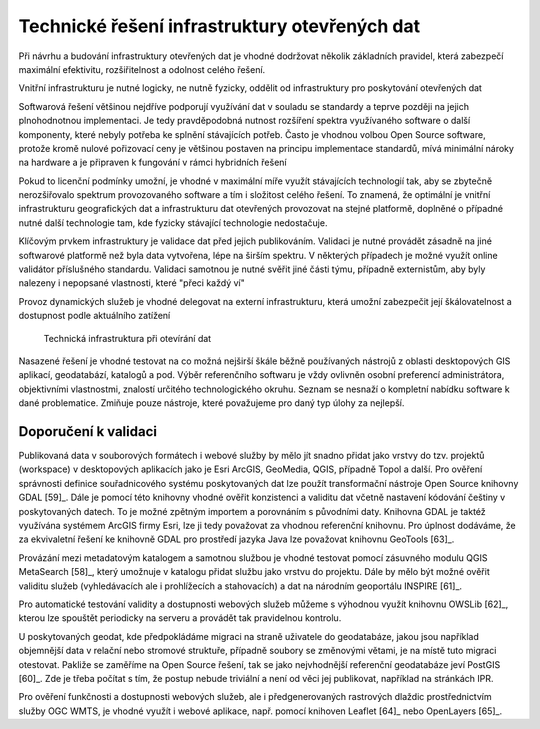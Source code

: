 Technické řešení infrastruktury otevřených dat
==============================================

Při návrhu a budování infrastruktury otevřených dat je vhodné dodržovat několik
základních pravidel, která zabezpečí maximální efektivitu, rozšiřitelnost a
odolnost celého řešení.

Vnitřní infrastrukturu je nutné logicky, ne nutně fyzicky, oddělit od
infrastruktury pro poskytování otevřených dat

Softwarová řešení většinou nejdříve podporují využívání dat v souladu se
standardy a teprve později na jejich plnohodnotnou implementaci. Je tedy
pravděpodobná nutnost rozšíření spektra využívaného software o další komponenty,
které nebyly potřeba ke splnění stávajících potřeb. Často je vhodnou volbou Open
Source software, protože kromě nulové pořizovací ceny je většinou postaven na
principu implementace standardů, mívá minimální nároky na hardware a je
připraven k fungování v rámci hybridních řešení

Pokud to licenční podmínky umožní, je vhodné v maximální míře využít stávajících
technologií tak, aby se zbytečně nerozšiřovalo spektrum provozovaného software a
tím i složitost celého řešení. To znamená, že optimální je vnitřní
infrastrukturu geografických dat a infrastrukturu dat otevřených provozovat na
stejné platformě, doplněné o případné nutné další technologie tam, kde fyzicky
stávající technologie nedostačuje.

Klíčovým prvkem infrastruktury je validace dat před jejich publikováním.
Validaci je nutné provádět zásadně na jiné softwarové platformě než byla data
vytvořena, lépe na širším spektru. V některých případech je možné využít online
validátor příslušného standardu. Validaci samotnou je nutné svěřit jiné části
týmu, případně externistům, aby byly nalezeny i nepopsané vlastnosti, které
"přeci každý ví"

Provoz dynamických služeb je vhodné delegovat na externí infrastrukturu, která
umožní zabezpečit její škálovatelnost a dostupnost podle aktuálního zatížení

.. figure:: imgs/technicke-reseni.png
   :scale: 100 %
   :alt: Schéma technické infrastruktury

   Technická infrastruktura při otevírání dat



Nasazené řešení je vhodné testovat na co možná nejširší škále běžně používaných
nástrojů z oblasti desktopových GIS aplikací, geodatabází, katalogů a pod. Výběr
referenčního softwaru je vždy ovlivněn osobní preferencí administrátora,
objektivními vlastnostmi, znalostí určitého technologického okruhu. Seznam se
nesnaží o kompletní nabídku software k dané problematice. Zmiňuje pouze
nástroje, které považujeme pro daný typ úlohy za nejlepší.

Doporučení k validaci
---------------------

Publikovaná data v souborových formátech i webové služby by mělo jít snadno
přidat jako vrstvy do tzv. projektů (workspace) v desktopových aplikacích jako
je Esri ArcGIS, GeoMedia, QGIS, případně Topol a další. Pro ověření správnosti
definice souřadnicového systému poskytovaných dat lze použít transformační
nástroje Open Source knihovny GDAL [59]_. Dále je pomocí této knihovny vhodné
ověřit konzistenci a validitu dat včetně nastavení kódování češtiny v
poskytovaných datech. To je možné zpětným importem a porovnáním s původními
daty. Knihovna GDAL je taktéž využívána systémem ArcGIS firmy Esri, lze ji tedy
považovat za vhodnou referenční knihovnu. Pro úplnost dodáváme, že za
ekvivaletní řešení ke knihovně GDAL pro prostředí jazyka Java lze považovat
knihovnu GeoTools [63]_.

Provázání mezi metadatovým katalogem a samotnou službou je vhodné testovat
pomocí zásuvného modulu QGIS MetaSearch [58]_, který umožnuje v katalogu přidat
službu jako vrstvu do projektu. Dále by mělo být možné ověřit validitu služeb
(vyhledávacích ale i prohlížecích a stahovacích) a dat na národním geoportálu
INSPIRE [61]_.

Pro automatické testování validity a dostupnosti webových služeb můžeme s
výhodnou využít knihovnu OWSLib [62]_, kterou lze spouštět periodicky na serveru
a provádět tak pravidelnou kontrolu.

U poskytovaných geodat, kde předpokládáme migraci na straně uživatele do
geodatabáze, jakou jsou například objemnější data v relační nebo stromové
struktuře, případně soubory se změnovými větami, je na místě tuto migraci
otestovat. Pakliže se zaměříme na Open Source řešení, tak se jako nejvhodnější
referenční geodatabáze jeví PostGIS [60]_. Zde je třeba počítat s tím, že postup
nebude triviální a není od věci jej publikovat, například na stránkách IPR. 

Pro ověření funkčnosti a dostupnosti webových služeb, ale i předgenerovaných
rastrových dlaždic prostřednictvím služby OGC WMTS, je vhodné využít i webové
aplikace, např. pomocí knihoven Leaflet [64]_ nebo OpenLayers [65]_.



